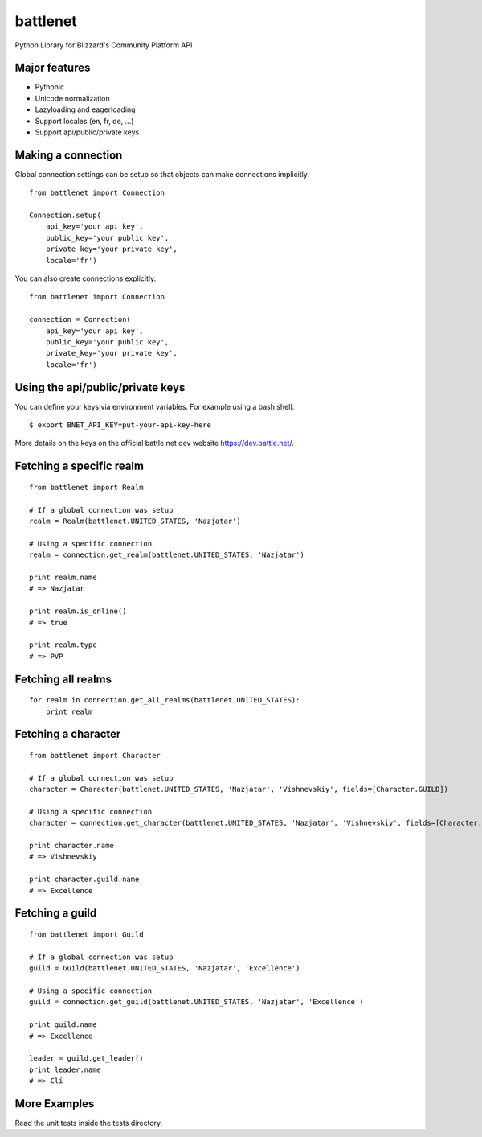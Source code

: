 battlenet
=====================

Python Library for Blizzard's Community Platform API

Major features
----------------------

* Pythonic
* Unicode normalization
* Lazyloading and eagerloading
* Support locales (en, fr, de, ...)
* Support api/public/private keys

Making a connection
----------------------

Global connection settings can be setup so that objects can make connections implicitly.

::

    from battlenet import Connection

    Connection.setup(
        api_key='your api key',
        public_key='your public key',
        private_key='your private key',
        locale='fr')

You can also create connections explicitly.

::

    from battlenet import Connection

    connection = Connection(
        api_key='your api key',
        public_key='your public key',
        private_key='your private key',
        locale='fr')

Using the api/public/private keys
----------------------------------

You can define your keys via environment variables. For example using a bash shell:

::

    $ export BNET_API_KEY=put-your-api-key-here

More details on the keys on the official battle.net dev website https://dev.battle.net/.

Fetching a specific realm
-------------------------

::

    from battlenet import Realm

    # If a global connection was setup
    realm = Realm(battlenet.UNITED_STATES, 'Nazjatar')

    # Using a specific connection
    realm = connection.get_realm(battlenet.UNITED_STATES, 'Nazjatar')

    print realm.name
    # => Nazjatar

    print realm.is_online()
    # => true

    print realm.type
    # => PVP


Fetching all realms
-------------------------

::

    for realm in connection.get_all_realms(battlenet.UNITED_STATES):
        print realm

Fetching a character
----------------------

::

    from battlenet import Character

    # If a global connection was setup
    character = Character(battlenet.UNITED_STATES, 'Nazjatar', 'Vishnevskiy', fields=[Character.GUILD])

    # Using a specific connection
    character = connection.get_character(battlenet.UNITED_STATES, 'Nazjatar', 'Vishnevskiy', fields=[Character.GUILD])

    print character.name
    # => Vishnevskiy

    print character.guild.name
    # => Excellence


Fetching a guild
----------------------

::

    from battlenet import Guild

    # If a global connection was setup
    guild = Guild(battlenet.UNITED_STATES, 'Nazjatar', 'Excellence')

    # Using a specific connection
    guild = connection.get_guild(battlenet.UNITED_STATES, 'Nazjatar', 'Excellence')

    print guild.name
    # => Excellence

    leader = guild.get_leader()
    print leader.name
    # => Clí

More Examples
----------------------

Read the unit tests inside the tests directory.
